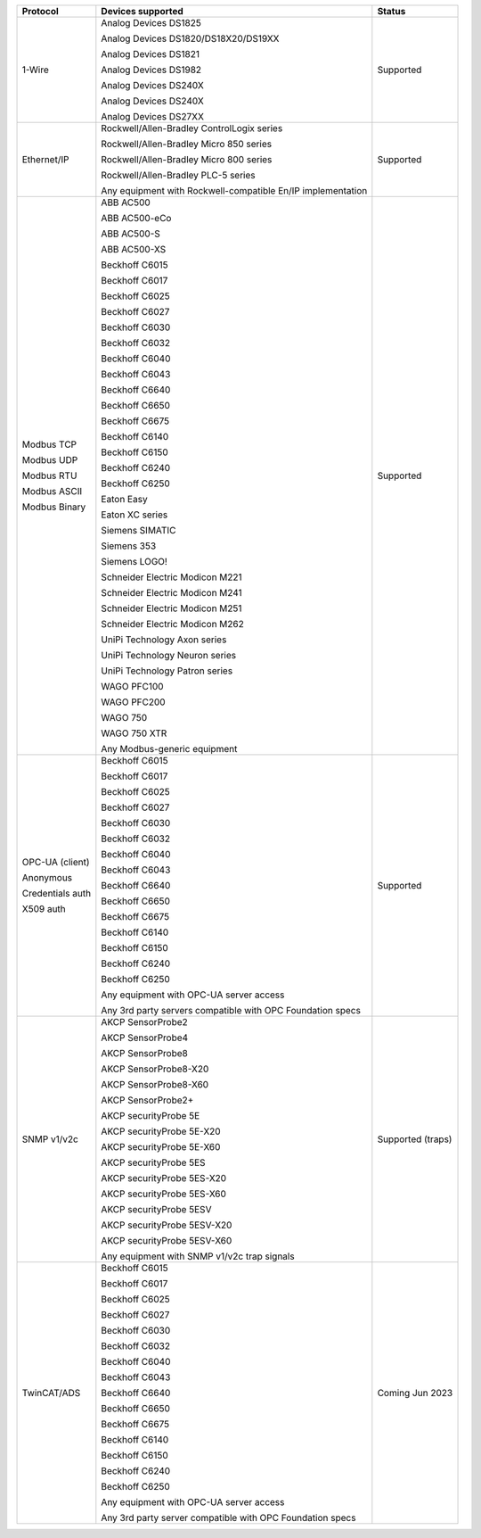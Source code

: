 +------------------+-------------------------------------------------------------+-------------------+
| Protocol         | Devices supported                                           | Status            | 
+==================+=============================================================+===================+
| 1-Wire           | Analog Devices DS1825                                       | Supported         | 
|                  |                                                             |                   | 
|                  | Analog Devices DS1820/DS18X20/DS19XX                        |                   | 
|                  |                                                             |                   | 
|                  | Analog Devices DS1821                                       |                   | 
|                  |                                                             |                   | 
|                  | Analog Devices DS1982                                       |                   | 
|                  |                                                             |                   | 
|                  | Analog Devices DS240X                                       |                   | 
|                  |                                                             |                   | 
|                  | Analog Devices DS240X                                       |                   | 
|                  |                                                             |                   | 
|                  | Analog Devices DS27XX                                       |                   | 
+------------------+-------------------------------------------------------------+-------------------+
| Ethernet/IP      | Rockwell/Allen-Bradley ControlLogix series                  | Supported         | 
|                  |                                                             |                   | 
|                  | Rockwell/Allen-Bradley Micro 850 series                     |                   | 
|                  |                                                             |                   | 
|                  | Rockwell/Allen-Bradley Micro 800 series                     |                   | 
|                  |                                                             |                   | 
|                  | Rockwell/Allen-Bradley PLC-5 series                         |                   | 
|                  |                                                             |                   | 
|                  |                                                             |                   | 
|                  |                                                             |                   | 
|                  | Any equipment with Rockwell-compatible En/IP implementation |                   | 
+------------------+-------------------------------------------------------------+-------------------+
| Modbus TCP       | ABB AC500                                                   | Supported         | 
|                  |                                                             |                   | 
| Modbus UDP       | ABB AC500-eCo                                               |                   | 
|                  |                                                             |                   | 
| Modbus RTU       | ABB AC500-S                                                 |                   | 
|                  |                                                             |                   | 
| Modbus ASCII     | ABB AC500-XS                                                |                   | 
|                  |                                                             |                   | 
| Modbus Binary    | Beckhoff C6015                                              |                   | 
|                  |                                                             |                   | 
|                  | Beckhoff C6017                                              |                   | 
|                  |                                                             |                   | 
|                  | Beckhoff C6025                                              |                   | 
|                  |                                                             |                   | 
|                  | Beckhoff C6027                                              |                   | 
|                  |                                                             |                   | 
|                  | Beckhoff C6030                                              |                   | 
|                  |                                                             |                   | 
|                  | Beckhoff C6032                                              |                   | 
|                  |                                                             |                   | 
|                  | Beckhoff C6040                                              |                   | 
|                  |                                                             |                   | 
|                  | Beckhoff C6043                                              |                   | 
|                  |                                                             |                   | 
|                  | Beckhoff C6640                                              |                   | 
|                  |                                                             |                   | 
|                  | Beckhoff C6650                                              |                   | 
|                  |                                                             |                   | 
|                  | Beckhoff C6675                                              |                   | 
|                  |                                                             |                   | 
|                  | Beckhoff C6140                                              |                   | 
|                  |                                                             |                   | 
|                  | Beckhoff C6150                                              |                   | 
|                  |                                                             |                   | 
|                  | Beckhoff C6240                                              |                   | 
|                  |                                                             |                   | 
|                  | Beckhoff C6250                                              |                   | 
|                  |                                                             |                   | 
|                  | Eaton Easy                                                  |                   | 
|                  |                                                             |                   | 
|                  | Eaton XC series                                             |                   | 
|                  |                                                             |                   | 
|                  | Siemens SIMATIC                                             |                   | 
|                  |                                                             |                   | 
|                  | Siemens 353                                                 |                   | 
|                  |                                                             |                   | 
|                  | Siemens LOGO!                                               |                   | 
|                  |                                                             |                   | 
|                  | Schneider Electric Modicon M221                             |                   | 
|                  |                                                             |                   | 
|                  | Schneider Electric Modicon M241                             |                   | 
|                  |                                                             |                   | 
|                  | Schneider Electric Modicon M251                             |                   | 
|                  |                                                             |                   | 
|                  | Schneider Electric Modicon M262                             |                   | 
|                  |                                                             |                   | 
|                  | UniPi Technology Axon series                                |                   | 
|                  |                                                             |                   | 
|                  | UniPi Technology Neuron series                              |                   | 
|                  |                                                             |                   | 
|                  | UniPi Technology Patron series                              |                   | 
|                  |                                                             |                   | 
|                  | WAGO PFC100                                                 |                   | 
|                  |                                                             |                   | 
|                  | WAGO PFC200                                                 |                   | 
|                  |                                                             |                   | 
|                  | WAGO 750                                                    |                   | 
|                  |                                                             |                   | 
|                  | WAGO 750 XTR                                                |                   | 
|                  |                                                             |                   | 
|                  |                                                             |                   | 
|                  |                                                             |                   | 
|                  | Any Modbus-generic equipment                                |                   | 
+------------------+-------------------------------------------------------------+-------------------+
| OPC-UA (client)  | Beckhoff C6015                                              | Supported         | 
|                  |                                                             |                   | 
| Anonymous        | Beckhoff C6017                                              |                   | 
|                  |                                                             |                   | 
| Credentials auth | Beckhoff C6025                                              |                   | 
|                  |                                                             |                   | 
| X509 auth        | Beckhoff C6027                                              |                   | 
|                  |                                                             |                   | 
|                  | Beckhoff C6030                                              |                   | 
|                  |                                                             |                   | 
|                  | Beckhoff C6032                                              |                   | 
|                  |                                                             |                   | 
|                  | Beckhoff C6040                                              |                   | 
|                  |                                                             |                   | 
|                  | Beckhoff C6043                                              |                   | 
|                  |                                                             |                   | 
|                  | Beckhoff C6640                                              |                   | 
|                  |                                                             |                   | 
|                  | Beckhoff C6650                                              |                   | 
|                  |                                                             |                   | 
|                  | Beckhoff C6675                                              |                   | 
|                  |                                                             |                   | 
|                  | Beckhoff C6140                                              |                   | 
|                  |                                                             |                   | 
|                  | Beckhoff C6150                                              |                   | 
|                  |                                                             |                   | 
|                  | Beckhoff C6240                                              |                   | 
|                  |                                                             |                   | 
|                  | Beckhoff C6250                                              |                   | 
|                  |                                                             |                   | 
|                  |                                                             |                   | 
|                  |                                                             |                   | 
|                  | Any equipment with OPC-UA server access                     |                   | 
|                  |                                                             |                   | 
|                  | Any 3rd party servers compatible with OPC Foundation specs  |                   | 
+------------------+-------------------------------------------------------------+-------------------+
| SNMP v1/v2c      | AKCP SensorProbe2                                           | Supported (traps) | 
|                  |                                                             |                   | 
|                  | AKCP SensorProbe4                                           |                   | 
|                  |                                                             |                   | 
|                  | AKCP SensorProbe8                                           |                   | 
|                  |                                                             |                   | 
|                  | AKCP SensorProbe8-X20                                       |                   | 
|                  |                                                             |                   | 
|                  | AKCP SensorProbe8-X60                                       |                   | 
|                  |                                                             |                   | 
|                  | AKCP SensorProbe2+                                          |                   | 
|                  |                                                             |                   | 
|                  | AKCP securityProbe 5E                                       |                   | 
|                  |                                                             |                   | 
|                  | AKCP securityProbe 5E-X20                                   |                   | 
|                  |                                                             |                   | 
|                  | AKCP securityProbe 5E-X60                                   |                   | 
|                  |                                                             |                   | 
|                  | AKCP securityProbe 5ES                                      |                   | 
|                  |                                                             |                   | 
|                  | AKCP securityProbe 5ES-X20                                  |                   | 
|                  |                                                             |                   | 
|                  | AKCP securityProbe 5ES-X60                                  |                   | 
|                  |                                                             |                   | 
|                  | AKCP securityProbe 5ESV                                     |                   | 
|                  |                                                             |                   | 
|                  | AKCP securityProbe 5ESV-X20                                 |                   | 
|                  |                                                             |                   | 
|                  | AKCP securityProbe 5ESV-X60                                 |                   | 
|                  |                                                             |                   | 
|                  |                                                             |                   | 
|                  |                                                             |                   | 
|                  | Any equipment with SNMP v1/v2c trap signals                 |                   | 
+------------------+-------------------------------------------------------------+-------------------+
| TwinCAT/ADS      | Beckhoff C6015                                              | Coming Jun 2023   | 
|                  |                                                             |                   | 
|                  | Beckhoff C6017                                              |                   | 
|                  |                                                             |                   | 
|                  | Beckhoff C6025                                              |                   | 
|                  |                                                             |                   | 
|                  | Beckhoff C6027                                              |                   | 
|                  |                                                             |                   | 
|                  | Beckhoff C6030                                              |                   | 
|                  |                                                             |                   | 
|                  | Beckhoff C6032                                              |                   | 
|                  |                                                             |                   | 
|                  | Beckhoff C6040                                              |                   | 
|                  |                                                             |                   | 
|                  | Beckhoff C6043                                              |                   | 
|                  |                                                             |                   | 
|                  | Beckhoff C6640                                              |                   | 
|                  |                                                             |                   | 
|                  | Beckhoff C6650                                              |                   | 
|                  |                                                             |                   | 
|                  | Beckhoff C6675                                              |                   | 
|                  |                                                             |                   | 
|                  | Beckhoff C6140                                              |                   | 
|                  |                                                             |                   | 
|                  | Beckhoff C6150                                              |                   | 
|                  |                                                             |                   | 
|                  | Beckhoff C6240                                              |                   | 
|                  |                                                             |                   | 
|                  | Beckhoff C6250                                              |                   | 
|                  |                                                             |                   | 
|                  |                                                             |                   | 
|                  |                                                             |                   | 
|                  | Any equipment with OPC-UA server access                     |                   | 
|                  |                                                             |                   | 
|                  | Any 3rd party server compatible with OPC Foundation specs   |                   | 
+------------------+-------------------------------------------------------------+-------------------+
